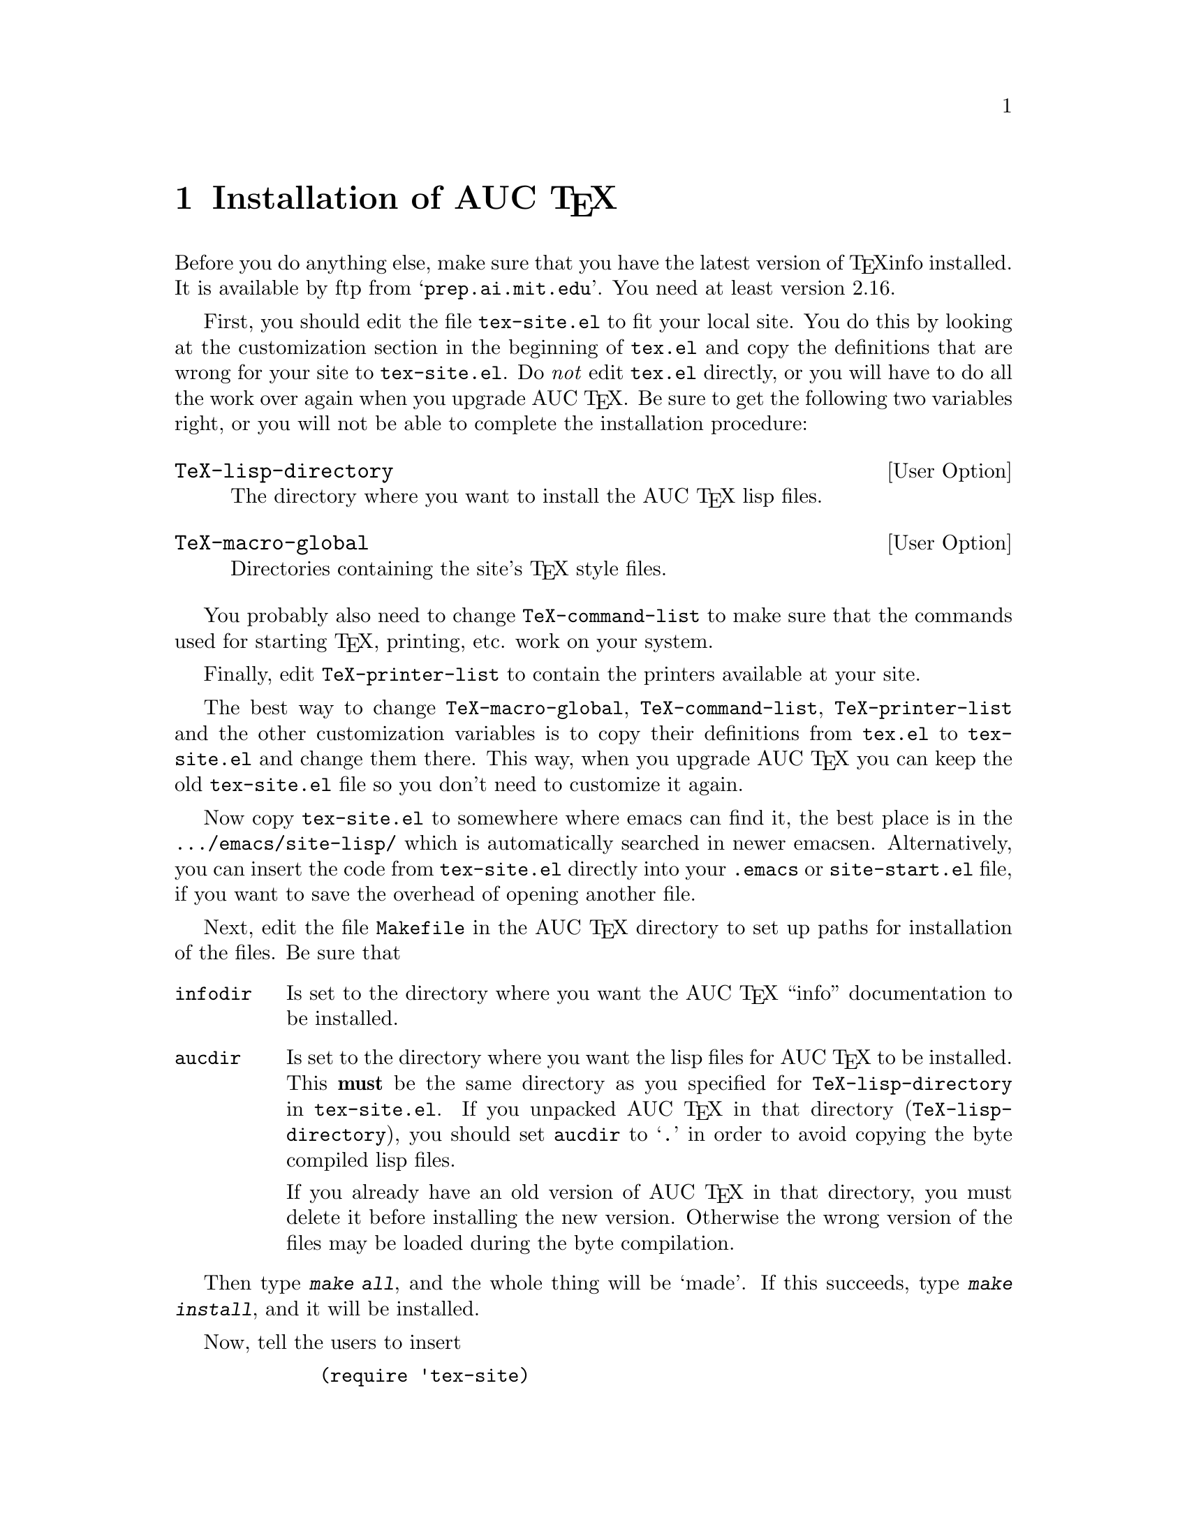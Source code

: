 @chapter Installation of AUC @TeX{}
@cindex Installation
@cindex Make
@cindex @file{Makefile}
@cindex @file{.emacs}
@cindex Site initialization
@cindex Initialization
@cindex @file{tex-site.el}
@cindex @file{tex-init.el}
@cindex Personal customization
@cindex Site customization
@cindex Customization
@cindex Customization, personal
@cindex Customization, site

Before you do anything else, make sure that you have the latest version
of @TeX{}info installed.  It is available by ftp from
@samp{prep.ai.mit.edu}.  You need at least version 2.16.

First, you should edit the file @file{tex-site.el} to fit your local
site.  You do this by looking at the customization section in the
beginning of @file{tex.el} and copy the definitions that are wrong for
your site to @file{tex-site.el}.  Do @emph{not} edit @file{tex.el}
directly, or you will have to do all the work over again when you
upgrade AUC @TeX{}.  Be sure to get the following two variables right,
or you will not be able to complete the installation procedure:

@defopt TeX-lisp-directory
The directory where you want to install the AUC @TeX{} lisp files. 
@end defopt

@defopt TeX-macro-global
Directories containing the site's @TeX{} style files.
@end defopt

You probably also need to change @code{TeX-command-list} to make sure
that the commands used for starting @TeX{}, printing, etc. work on your
system. 
@vindex TeX-command-list

Finally, edit @code{TeX-printer-list} to contain the printers available
at your site.
@vindex TeX-printer-list

The best way to change @code{TeX-macro-global}, @code{TeX-command-list},
@code{TeX-printer-list} and the other customization variables is to copy
their definitions from @file{tex.el} to @file{tex-site.el} and change
them there.  This way, when you upgrade AUC @TeX{} you can keep the old
@file{tex-site.el} file so you don't need to customize it again.

Now copy @file{tex-site.el} to somewhere where emacs can find it, the
best place is in the @file{.../emacs/site-lisp/} which is automatically
searched in newer emacsen.  Alternatively, you can insert the code from
@file{tex-site.el} directly into your @file{.emacs} or
@file{site-start.el} file, if you want to save the overhead of opening
another file.

Next, edit the file @file{Makefile} in the AUC @TeX{} directory to set up
paths for installation of the files.  Be sure that

@table @code
@item infodir
Is set to the directory where you want the AUC @TeX{} ``info''
documentation to be installed.  

@item aucdir
Is set to the directory where you want the lisp files for AUC @TeX{} to
be installed.  This @strong{must} be the same directory as you specified
for @code{TeX-lisp-directory} in @file{tex-site.el}.  If you unpacked
AUC @TeX{} in that directory (@code{TeX-lisp-directory}), you should set
@code{aucdir} to @samp{.} in order to avoid copying the byte compiled
lisp files.

If you already have an old version of AUC @TeX{} in that directory, you
must delete it before installing the new version.  Otherwise the wrong
version of the files may be loaded during the byte compilation.
@end table

Then type @kbd{make all}, and the whole thing will be `made'.  If this
succeeds, type @kbd{make install}, and it will be installed.

Now, tell the users to insert 
@lisp
        (require 'tex-site)
@end lisp
in their @file{.emacs} files if they want to use AUC @TeX{}.  If you use
a modern emacs, you can do this for them by inserting the above line in
the @file{.../emacs/site-lisp/site-start.el} file.

To extract information from your sites @TeX{} macros, type @kbd{M-x
TeX-auto-generate-global} in your emacs.  This will only work if you
have set @code{TeX-macro-global} correctly in @file{tex-site.el}.

